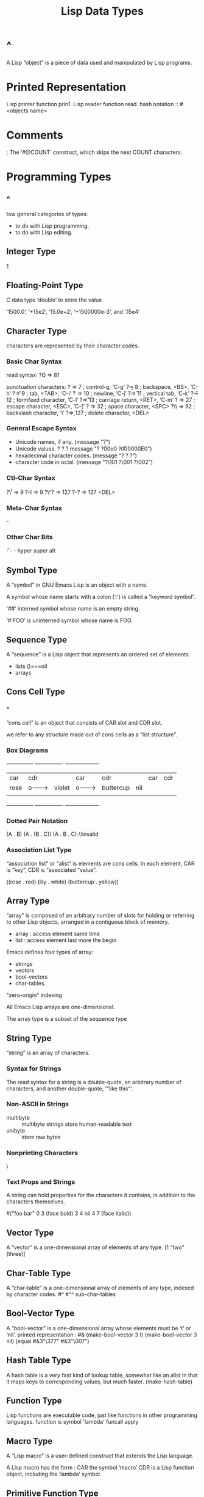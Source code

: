 #+TITLE:Lisp Data Types
* ^
A Lisp “object” is a piece of data used and manipulated by Lisp programs.
* Printed Representation
Lisp printer function prin1.
Lisp reader function read.
hash notation :: #<objects name>
* Comments
;
The ‘#@COUNT’ construct, which skips the next COUNT characters.
* Programming Types
** ^
tow general categories of types:
- to do with Lisp programming.
- to do with Lisp editing.
** Integer Type
1
** Floating-Point Type
C data type ‘double’ to store the value

‘1500.0’, ‘+15e2’, ‘15.0e+2’, ‘+1500000e-3’, and ‘.15e4’ 
** Character Type
   characters are represented by their character codes. 
*** Basic Char Syntax
read syntax:
?Q => 81

punctuation characters:
?\a ⇒ 7                 ; control-g, ‘C-g’
?\b ⇒ 8                 ; backspace, <BS>, ‘C-h’
?\t ⇒ 9                 ; tab, <TAB>, ‘C-i’
?\n ⇒ 10                ; newline, ‘C-j’
?\v ⇒ 11                ; vertical tab, ‘C-k’
?\f ⇒ 12                ; formfeed character, ‘C-l’
?\r ⇒ 13                ; carriage return, <RET>, ‘C-m’
?\e ⇒ 27                ; escape character, <ESC>, ‘C-[’
?\s ⇒ 32                ; space character, <SPC>
?\\ ⇒ 92                ; backslash character, ‘\’
?\d ⇒ 127               ; delete character, <DEL>
*** General Escape Syntax
- Unicode names, if any.
  (message "?\N{LATIN SMALL LETTER A WITH GRAVE}")
- Unicode values. ?\N{U+X} ?\uXXXX ?\UXXXXXXXX
  message "?\N{U+E0} ?\u00e0 ?\U000000E0")
- hexadecimal character codes.
  (message "?\x41 ?\x1 ?\xe0")
- character code in octal.
  (message "?\101 ?\001 ?\002")
*** Ctl-Char Syntax
?\^I ⇒ 9     ?\C-I ⇒ 9
?\^? ⇒ 127     ?\C-? ⇒ 127  <DEL>
*** Meta-Char Syntax
\M-
*** Other Char Bits
\H- \s- \A-
hyper super alt
** Symbol Type
A “symbol” in GNU Emacs Lisp is an object with a name.

A symbol whose name starts with a colon (‘:’) is called a “keyword
symbol”. 

'##’ interned symbol whose name is an empty string. 

‘#:FOO’ is uninterned symbol whose name is FOO.
** Sequence Type
A “sequence” is a Lisp object that represents an ordered set of elements.
- lists ()===nil
- arrays
** Cons Cell Type
*** ^
“cons cell” is an object that consists of CAR slot and CDR slot.

we refer to any structure made out of cons cells as a “list structure”.
*** Box Diagrams
 ---------------       ----------------       -------------------
| car   | cdr   |     | car    | cdr   |     | car       | cdr   |
| rose  |   o-------->| violet |   o-------->| buttercup |  nil  |
|       |       |     |        |       |     |           |       |
 ---------------       ----------------       -------------------
*** Dotted Pair Notation
(A . B)
(A . (B . C))
(A . B . C) //invalid
*** Association List Type
“association list” or “alist” is elements are cons cells. In each element,
CAR is “key”, CDR is “associated "value".

((rose . red) (lily . white) (buttercup . yellow))
** Array Type
“array” is composed of an arbitrary number of slots for holding or referring
to other Lisp objects, arranged in a contiguous block of memory.

- array : access element same time
- list : access element last more the begin

Emacs defines four types of array: 
- strings
- vectors
- bool-vectors
- char-tables.

"zero-origin" indexing

All Emacs Lisp arrays are one-dimensional.

The array type is a subset of the sequence type
** String Type
“string” is an array of characters.
*** Syntax for Strings
The read syntax for a string is a double-quote, an arbitrary number of
characters, and another double-quote, ‘"like this"’.
*** Non-ASCII in Strings
- multibyte :: multibyte strings store human-readable text
- unibyte :: store raw bytes
*** Nonprinting Characters
\
*** Text Props and Strings
A string can hold properties for the characters it contains, in addition
to the characters themselves. 

#("foo bar" 0 3 (face bold) 3 4 nil 4 7 (face italic))
** Vector Type
A “vector” is a one-dimensional array of elements of any type. 
[1 "two" (three)]
** Char-Table Type
A “char-table” is a one-dimensional array of elements of any type, indexed by
character codes.
#^
#^^ sub-char-tables
** Bool-Vector Type
A “bool-vector” is a one-dimensional array whose elements must be ‘t’ or
‘nil’.
printed representation : #&
(make-bool-vector 3 t)
(make-bool-vector 3 nil)
(equal #&3"\377" #&3"\007")
** Hash Table Type
A hash table is a very fast kind of lookup table, somewhat like an
alist in that it maps keys to corresponding values, but much faster.
(make-hash-table)
** Function Type
Lisp functions are executable code, just like functions in other programming
languages.
function is symbol 'lambda'
funcall 
apply
** Macro Type
A “Lisp macro” is a user-defined construct that extends the Lisp
language.

A Lisp macro has the form : CAR the symbol ‘macro’ CDR is a Lisp
function object, including the ‘lambda’ symbol.
** Primitive Function Type
“primitive function” is a function callable from Lisp but written
in the C programming language. 

Primitive functions or “subrs(subroutine)” or “built-in functions”

A primitive function that does not evaluate all its arguments is
called a “special form”

(symbol-function 'car)          
(subrp (symbol-function 'car))  
** Byte-Code Type

** Autoload Type
** Finalizer Type
* Editing Types
* Circular Objects
* Type Predicates
* Equality Predicates
* [[file:~/data/emacs/Info(C-h%20i)/Elisp/note.org][home]]
